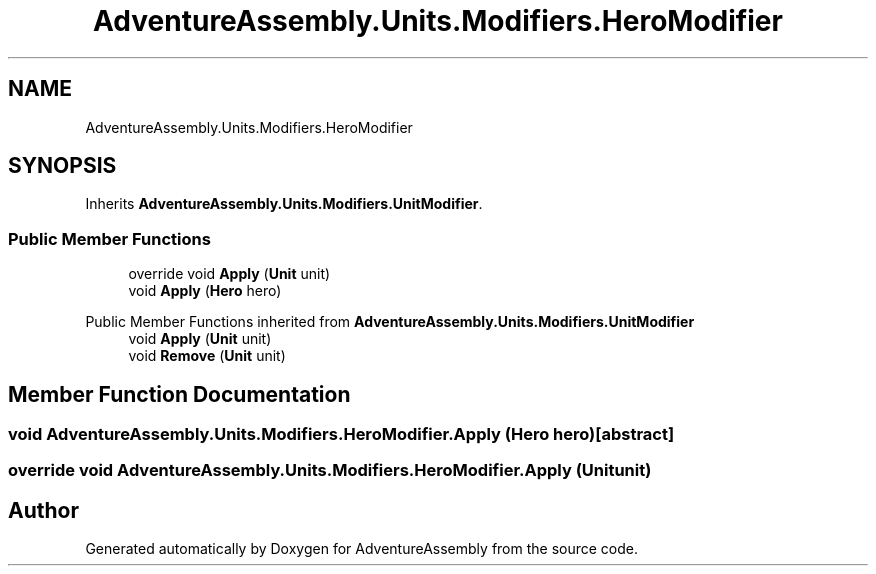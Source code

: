 .TH "AdventureAssembly.Units.Modifiers.HeroModifier" 3 "AdventureAssembly" \" -*- nroff -*-
.ad l
.nh
.SH NAME
AdventureAssembly.Units.Modifiers.HeroModifier
.SH SYNOPSIS
.br
.PP
.PP
Inherits \fBAdventureAssembly\&.Units\&.Modifiers\&.UnitModifier\fP\&.
.SS "Public Member Functions"

.in +1c
.ti -1c
.RI "override void \fBApply\fP (\fBUnit\fP unit)"
.br
.ti -1c
.RI "void \fBApply\fP (\fBHero\fP hero)"
.br
.in -1c

Public Member Functions inherited from \fBAdventureAssembly\&.Units\&.Modifiers\&.UnitModifier\fP
.in +1c
.ti -1c
.RI "void \fBApply\fP (\fBUnit\fP unit)"
.br
.ti -1c
.RI "void \fBRemove\fP (\fBUnit\fP unit)"
.br
.in -1c
.SH "Member Function Documentation"
.PP 
.SS "void AdventureAssembly\&.Units\&.Modifiers\&.HeroModifier\&.Apply (\fBHero\fP hero)\fR [abstract]\fP"

.SS "override void AdventureAssembly\&.Units\&.Modifiers\&.HeroModifier\&.Apply (\fBUnit\fP unit)"


.SH "Author"
.PP 
Generated automatically by Doxygen for AdventureAssembly from the source code\&.
